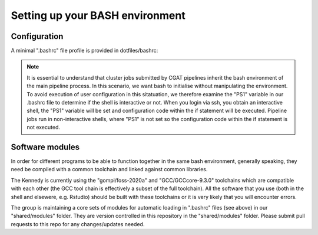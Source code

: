 Setting up your BASH environment
================================

Configuration
-------------

A minimal ".bashrc" file profile is provided in dotfiles/bashrc:

    .. include:: ../dotfiles/bashrc
    
.. note::

    It is essential to understand that cluster jobs submitted by CGAT pipelines inherit the bash environment of the main pipeline process. In this scenario, we want bash to initialise without manipulating the environment. To avoid execution of user configuration in this sitatuation, we therefore examine the "PS1" variable in our .bashrc file to determine if the shell is interactive or not. When you login via ssh, you obtain an interactive shell, the "PS1" variable will be set and configuration code within the if statement will be executed. Pipeline jobs run in non-interactive shells, where "PS1" is not set so the configuration code within the if statement is not executed.
    

Software modules
----------------

In order for different programs to be able to function together in the same bash environment, generally speaking, they need be compiled with a common toolchain and linked against common libraries.

The Kennedy is currently using the "gompi/foss-2020a" and "GCC/GCCcore-9.3.0" toolchains which are compatible with each other (the GCC tool chain is effectively a subset of the full toolchain). All the software that you use (both in the shell and elsewere, e.g. Rstudio) should be built with these toolchains or it is very likely that you will encounter errors. 

The group is maintaining a core sets of modules for automatic loading in ".bashrc" files (see above) in our "shared/modules" folder. They are version controlled in this repository in the "shared/modules" folder. Please submit pull requests to this repo for any changes/updates needed.  




